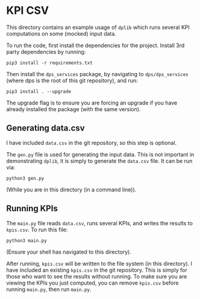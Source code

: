 * KPI CSV

This directory contains an example usage of ~dplib~ which runs several KPI computations on some (mocked) input data.

To run the code, first install the dependencies for the project. Install 3rd party dependencies by running:

#+BEGIN_SRC shell
pip3 install -r requirements.txt
#+END_SRC

Then install the ~dps_services~ package, by navigating to ~dps/dps_services~ (where dps is the root of this git repository), and run:

#+BEGIN_SRC shell
pip3 install . --upgrade
#+END_SRC

The upgrade flag is to ensure you are forcing an upgrade if you have already installed the package (with the same version).

** Generating data.csv
I have included ~data.csv~ in the git repository, so this step is optional.

The ~gen.py~ file is used for generating the input data. This is not important in demonstrating ~dplib~, it is simply to generate the ~data.csv~ file.
It can be run via:

#+BEGIN_SRC shell
python3 gen.py
#+END_SRC

(While you are in this directory (in a command line)).

** Running KPIs
The ~main.py~ file reads ~data.csv~, runs several KPIs, and writes the results to ~kpis.csv~. To run this file:

#+BEGIN_SRC shell
python3 main.py
#+END_SRC

(Ensure your shell has navigated to this directory).

After running, ~kpis.csv~ will be written to the file system (in this directory). I have included an existing ~kpis.csv~ in the git repository.
This is simply for those who want to see the results without running. To make sure you are viewing the KPIs you just computed, you can
remove ~kpis.csv~ before running ~main.py~, then run ~main.py~.

